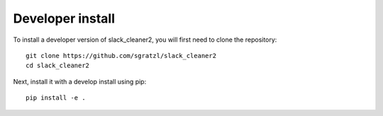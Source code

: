 
Developer install
=================


To install a developer version of slack_cleaner2, you will first need to clone
the repository::

    git clone https://github.com/sgratzl/slack_cleaner2
    cd slack_cleaner2

Next, install it with a develop install using pip::

    pip install -e .
